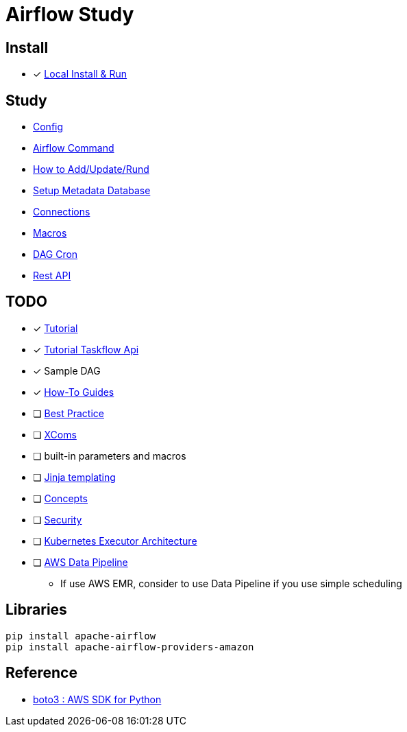 = Airflow Study
:sectanchors:

== Install

* [x] https://airflow.apache.org/docs/apache-airflow/stable/start/local.html[Local Install & Run]

== Study

* link:study/config.adoc[Config]
* link:study/airflow_command.adoc[Airflow Command]
* link:study/how_to_add_update_run_dag.adoc[How to Add/Update/Rund]
* link:study/setup_db.adoc[Setup Metadata Database]
* link:study/connections.adoc[Connections]
* link:study/macros.adoc[Macros]
* link:study/dag_cron.adoc[DAG Cron]
* link:study/api.adoc[Rest API]

== TODO

****
* [x] https://airflow.apache.org/docs/apache-airflow/stable/tutorial.html[Tutorial]
* [x] https://airflow.apache.org/docs/apache-airflow/stable/tutorial_taskflow_api.html#[Tutorial Taskflow Api]
* [x] Sample DAG
* [x] https://airflow.apache.org/docs/apache-airflow/stable/howto/index.html[How-To Guides]
* [ ] https://airflow.apache.org/docs/apache-airflow/stable/best-practices.html[Best Practice]

* [ ] https://airflow.apache.org/docs/apache-airflow/stable/concepts.html#concepts-xcom[XComs]
* [ ] built-in parameters and macros
* [ ] https://jinja.palletsprojects.com/[Jinja templating]
* [ ] https://airflow.apache.org/docs/apache-airflow/stable/concepts.html#concepts[Concepts]
* [ ] https://airflow.apache.org/docs/apache-airflow/stable/security/index.html[Security]
* [ ] https://airflow.apache.org/docs/apache-airflow/stable/executor/kubernetes.html#kubernetesexecutor-architecture[Kubernetes Executor Architecture]
* [ ] https://aws.amazon.com/ko/datapipeline/[AWS Data Pipeline]
** If use AWS EMR, consider to use Data Pipeline if you use simple scheduling


****

== Libraries
[source,shell]
----
pip install apache-airflow
pip install apache-airflow-providers-amazon
----

== Reference

* https://github.com/boto/boto3[boto3 : AWS SDK for Python]